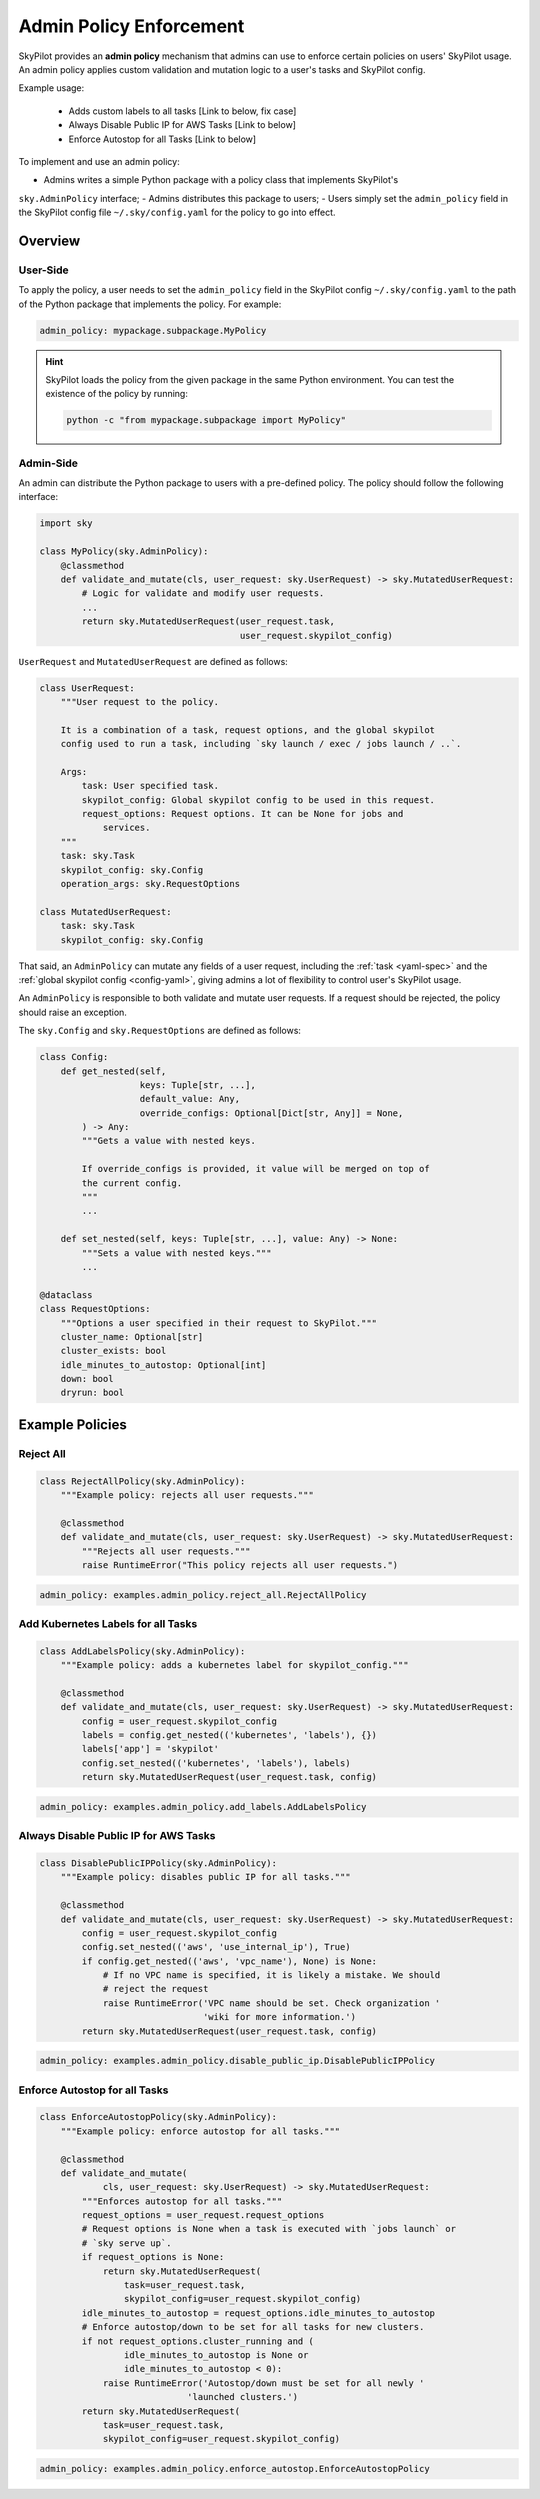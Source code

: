 .. _advanced-policy-config:

Admin Policy Enforcement
========================


SkyPilot provides an **admin policy** mechanism that admins can use to enforce certain policies on users' SkyPilot usage. An admin policy applies
custom validation and mutation logic to a user's tasks and SkyPilot config.

Example usage:

  - Adds custom labels to all tasks [Link to below, fix case]
  - Always Disable Public IP for AWS Tasks [Link to below]
  - Enforce Autostop for all Tasks [Link to below]
 
To implement and use an admin policy:

- Admins writes a simple Python package with a policy class that implements SkyPilot's
``sky.AdminPolicy`` interface; 
- Admins distributes this package to users;
- Users simply set the ``admin_policy`` field in
the SkyPilot config file ``~/.sky/config.yaml`` for the policy to go into effect.

Overview
--------



User-Side
~~~~~~~~~~

To apply the policy, a user needs to set the ``admin_policy`` field in the SkyPilot config
``~/.sky/config.yaml`` to the path of the Python package that implements the policy.
For example:

.. code-block:: yaml

    admin_policy: mypackage.subpackage.MyPolicy


.. hint::

    SkyPilot loads the policy from the given package in the same Python environment.
    You can test the existence of the policy by running:

    .. code-block:: bash

        python -c "from mypackage.subpackage import MyPolicy"


Admin-Side
~~~~~~~~~~

An admin can distribute the Python package to users with a pre-defined policy. The
policy should follow the following interface:

.. code-block:: python

    import sky

    class MyPolicy(sky.AdminPolicy):
        @classmethod
        def validate_and_mutate(cls, user_request: sky.UserRequest) -> sky.MutatedUserRequest:
            # Logic for validate and modify user requests.
            ...
            return sky.MutatedUserRequest(user_request.task,
                                          user_request.skypilot_config)


``UserRequest`` and ``MutatedUserRequest`` are defined as follows:

.. code-block:: python

    class UserRequest:
        """User request to the policy.

        It is a combination of a task, request options, and the global skypilot
        config used to run a task, including `sky launch / exec / jobs launch / ..`.

        Args:
            task: User specified task.
            skypilot_config: Global skypilot config to be used in this request.
            request_options: Request options. It can be None for jobs and
                services.
        """
        task: sky.Task
        skypilot_config: sky.Config
        operation_args: sky.RequestOptions

    class MutatedUserRequest:
        task: sky.Task
        skypilot_config: sky.Config

That said, an ``AdminPolicy`` can mutate any fields of a user request, including
the :ref:`task <yaml-spec>` and the :ref:`global skypilot config <config-yaml>`,
giving admins a lot of flexibility to control user's SkyPilot usage.

An ``AdminPolicy`` is responsible to both validate and mutate user requests. If
a request should be rejected, the policy should raise an exception.

The ``sky.Config`` and ``sky.RequestOptions`` are defined as follows:

.. code-block:: python

    class Config:
        def get_nested(self,
                       keys: Tuple[str, ...],
                       default_value: Any,
                       override_configs: Optional[Dict[str, Any]] = None,
            ) -> Any:
            """Gets a value with nested keys.
            
            If override_configs is provided, it value will be merged on top of
            the current config.
            """
            ...

        def set_nested(self, keys: Tuple[str, ...], value: Any) -> None:
            """Sets a value with nested keys."""
            ...

    @dataclass
    class RequestOptions:
        """Options a user specified in their request to SkyPilot."""
        cluster_name: Optional[str]
        cluster_exists: bool
        idle_minutes_to_autostop: Optional[int]
        down: bool
        dryrun: bool


Example Policies    
----------------

Reject All
~~~~~~~~~~

.. code-block:: python

    class RejectAllPolicy(sky.AdminPolicy):
        """Example policy: rejects all user requests."""

        @classmethod
        def validate_and_mutate(cls, user_request: sky.UserRequest) -> sky.MutatedUserRequest:
            """Rejects all user requests."""
            raise RuntimeError("This policy rejects all user requests.")

.. code-block:: yaml

    admin_policy: examples.admin_policy.reject_all.RejectAllPolicy


Add Kubernetes Labels for all Tasks
~~~~~~~~~~~~~~~~~~~~~~~~~~~~~~~~~~~~

.. code-block:: python

    class AddLabelsPolicy(sky.AdminPolicy):
        """Example policy: adds a kubernetes label for skypilot_config."""

        @classmethod
        def validate_and_mutate(cls, user_request: sky.UserRequest) -> sky.MutatedUserRequest:            
            config = user_request.skypilot_config
            labels = config.get_nested(('kubernetes', 'labels'), {})
            labels['app'] = 'skypilot'
            config.set_nested(('kubernetes', 'labels'), labels)
            return sky.MutatedUserRequest(user_request.task, config)

.. code-block:: yaml

    admin_policy: examples.admin_policy.add_labels.AddLabelsPolicy


Always Disable Public IP for AWS Tasks
~~~~~~~~~~~~~~~~~~~~~~~~~~~~~~~~~~~~~~

.. code-block:: python

    class DisablePublicIPPolicy(sky.AdminPolicy):
        """Example policy: disables public IP for all tasks."""

        @classmethod
        def validate_and_mutate(cls, user_request: sky.UserRequest) -> sky.MutatedUserRequest:
            config = user_request.skypilot_config
            config.set_nested(('aws', 'use_internal_ip'), True)
            if config.get_nested(('aws', 'vpc_name'), None) is None:
                # If no VPC name is specified, it is likely a mistake. We should
                # reject the request
                raise RuntimeError('VPC name should be set. Check organization '
                                   'wiki for more information.')
            return sky.MutatedUserRequest(user_request.task, config)

.. code-block:: yaml

    admin_policy: examples.admin_policy.disable_public_ip.DisablePublicIPPolicy


Enforce Autostop for all Tasks
~~~~~~~~~~~~~~~~~~~~~~~~~~~~~~~

.. code-block:: python

    class EnforceAutostopPolicy(sky.AdminPolicy):
        """Example policy: enforce autostop for all tasks."""

        @classmethod
        def validate_and_mutate(
                cls, user_request: sky.UserRequest) -> sky.MutatedUserRequest:
            """Enforces autostop for all tasks."""
            request_options = user_request.request_options
            # Request options is None when a task is executed with `jobs launch` or
            # `sky serve up`.
            if request_options is None:
                return sky.MutatedUserRequest(
                    task=user_request.task,
                    skypilot_config=user_request.skypilot_config)
            idle_minutes_to_autostop = request_options.idle_minutes_to_autostop
            # Enforce autostop/down to be set for all tasks for new clusters.
            if not request_options.cluster_running and (
                    idle_minutes_to_autostop is None or
                    idle_minutes_to_autostop < 0):
                raise RuntimeError('Autostop/down must be set for all newly '
                                'launched clusters.')
            return sky.MutatedUserRequest(
                task=user_request.task,
                skypilot_config=user_request.skypilot_config)


.. code-block:: yaml

    admin_policy: examples.admin_policy.enforce_autostop.EnforceAutostopPolicy
